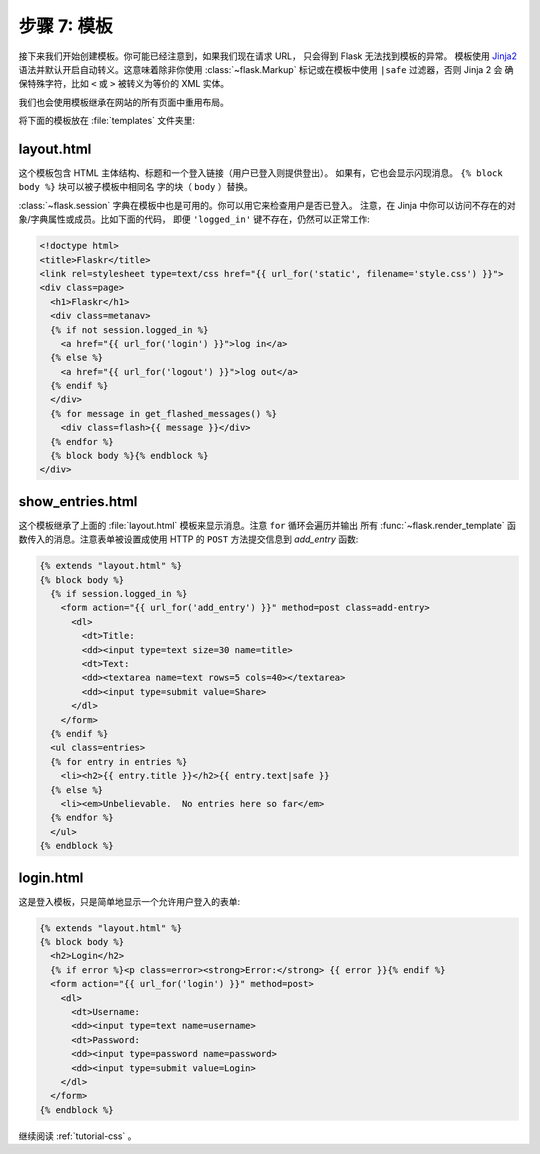 .. _tutorial-templates:

步骤 7: 模板
=====================

接下来我们开始创建模板。你可能已经注意到，如果我们现在请求 URL，
只会得到 Flask 无法找到模板的异常。
模板使用 `Jinja2`_ 语法并默认开启自动转义。这意味着除非你使用
:class:`~flask.Markup` 标记或在模板中使用 ``|safe`` 过滤器，否则 Jinja 2 会
确保特殊字符，比如 ``<`` 或 ``>`` 被转义为等价的 XML 实体。

我们也会使用模板继承在网站的所有页面中重用布局。

将下面的模板放在 :file:`templates` 文件夹里:

.. _Jinja2: http://jinja.pocoo.org/docs/templates

layout.html
-----------

这个模板包含 HTML 主体结构、标题和一个登入链接（用户已登入则提供登出）。
如果有，它也会显示闪现消息。 ``{% block body %}`` 块可以被子模板中相同名
字的块（ ``body`` ）替换。

:class:`~flask.session` 字典在模板中也是可用的。你可以用它来检查用户是否已登入。
注意，在 Jinja 中你可以访问不存在的对象/字典属性或成员。比如下面的代码，
即便 ``'logged_in'`` 键不存在，仍然可以正常工作:

.. sourcecode:: html+jinja

    <!doctype html>
    <title>Flaskr</title>
    <link rel=stylesheet type=text/css href="{{ url_for('static', filename='style.css') }}">
    <div class=page>
      <h1>Flaskr</h1>
      <div class=metanav>
      {% if not session.logged_in %}
        <a href="{{ url_for('login') }}">log in</a>
      {% else %}
        <a href="{{ url_for('logout') }}">log out</a>
      {% endif %}
      </div>
      {% for message in get_flashed_messages() %}
        <div class=flash>{{ message }}</div>
      {% endfor %}
      {% block body %}{% endblock %}
    </div>

show_entries.html
-----------------

这个模板继承了上面的 :file:`layout.html` 模板来显示消息。注意 ``for`` 循环会遍历并输出
所有 :func:`~flask.render_template` 函数传入的消息。注意表单被设置成使用 HTTP
的 ``POST`` 方法提交信息到 `add_entry` 函数:

.. sourcecode:: html+jinja

    {% extends "layout.html" %}
    {% block body %}
      {% if session.logged_in %}
        <form action="{{ url_for('add_entry') }}" method=post class=add-entry>
          <dl>
            <dt>Title:
            <dd><input type=text size=30 name=title>
            <dt>Text:
            <dd><textarea name=text rows=5 cols=40></textarea>
            <dd><input type=submit value=Share>
          </dl>
        </form>
      {% endif %}
      <ul class=entries>
      {% for entry in entries %}
        <li><h2>{{ entry.title }}</h2>{{ entry.text|safe }}
      {% else %}
        <li><em>Unbelievable.  No entries here so far</em>
      {% endfor %}
      </ul>
    {% endblock %}

login.html
----------

这是登入模板，只是简单地显示一个允许用户登入的表单:

.. sourcecode:: html+jinja

    {% extends "layout.html" %}
    {% block body %}
      <h2>Login</h2>
      {% if error %}<p class=error><strong>Error:</strong> {{ error }}{% endif %}
      <form action="{{ url_for('login') }}" method=post>
        <dl>
          <dt>Username:
          <dd><input type=text name=username>
          <dt>Password:
          <dd><input type=password name=password>
          <dd><input type=submit value=Login>
        </dl>
      </form>
    {% endblock %}

继续阅读 :ref:`tutorial-css` 。
